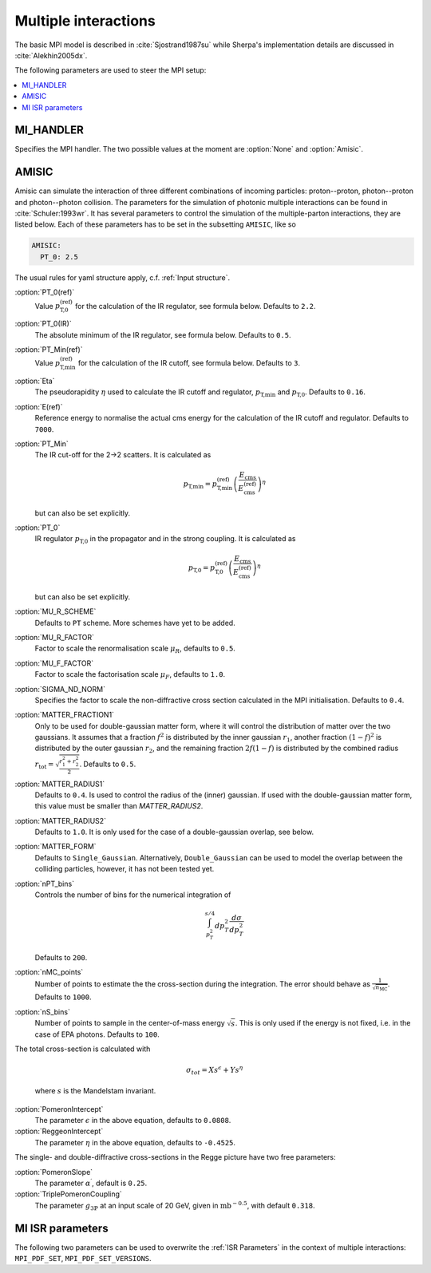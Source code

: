 .. _MPI Parameters:

*********************
Multiple interactions
*********************

The basic MPI model is described
in :cite:`Sjostrand1987su` while Sherpa's implementation details are
discussed in :cite:`Alekhin2005dx`.

The following parameters are used to steer the MPI setup:

.. contents::
   :local:


.. _MI_HANDLER:

MI_HANDLER
==========

.. index:: MI_HANDLER

Specifies the MPI handler. The two possible values
at the moment are :option:`None` and :option:`Amisic`.

.. _Amisic:

AMISIC
======

.. index:: Amisic
.. index:: Amisic:PT_0(ref)
.. index:: Amisic:PT_0(IR)
.. index:: Amisic:PT_Min(ref)
.. index:: Amisic:Eta
.. index:: Amisic:E(ref)
.. index:: Amisic:PT_Min
.. index:: Amisic:PT_0
.. index:: Amisic:MU_R_SCHEME
.. index:: Amisic:MU_R_FACTOR
.. index:: Amisic:MU_F_FACTOR
.. index:: Amisic:SIGMA_ND_NORM
.. index:: Amisic:MATTER_FRACTION1
.. index:: Amisic:MATTER_RADIUS1
.. index:: Amisic:MATTER_RADIUS2
.. index:: Amisic:MATTER_FORM
.. index:: Amisic:nPT_bins
.. index:: Amisic:nMC_points
.. index:: Amisic:nS_bins
.. index:: Amisic:PomeronIntercept
.. index:: Amisic:PomeronSlope
.. index:: Amisic:TriplePomeronCoupling
.. index:: Amisic:ReggeonIntercept

Amisic can simulate the interaction of three different combinations of incoming particles:
proton--proton, photon--proton and photon--photon collision. The parameters for the simulation of photonic multiple
interactions can be found in :cite:`Schuler:1993wr`. It has several parameters to control the simulation of the
multiple-parton interactions, they are listed below. Each of these parameters has to be set in the
subsetting ``AMISIC``, like so

.. code-block:: yaml

   AMISIC:
     PT_0: 2.5

The usual rules for yaml structure apply, c.f. :ref:`Input structure`.

:option:`PT_0(ref)`
    Value :math:`p_\text{T,0}^\text{(ref)}` for the calculation of the IR regulator, see formula below. Defaults to ``2.2``.

:option:`PT_0(IR)`
    The absolute minimum of the IR regulator, see formula below. Defaults to ``0.5``.

:option:`PT_Min(ref)`
    Value :math:`p_\text{T,min}^\text{(ref)}` for the calculation of the IR cutoff, see formula below. Defaults to ``3``.

:option:`Eta`
    The pseudorapidity :math:`\eta` used to calculate the IR cutoff and regulator, :math:`p_\text{T,min}` and :math:`p_\text{T,0}`.
    Defaults to ``0.16``.

:option:`E(ref)`
    Reference energy to normalise the actual cms energy for the calculation of the IR cutoff and regulator.
    Defaults to ``7000``.

:option:`PT_Min`
    The IR cut-off for the 2->2 scatters. It is calculated as

    .. math::

        p_\text{T,min} = p_\text{T,min}^\text{(ref)} \left( \frac{E_\text{cms}}{E_\text{cms}^\text{(ref)}} \right)^\eta

    but can also be set explicitly.

:option:`PT_0`
    IR regulator :math:`p_\text{T,0}` in the propagator and in the strong coupling. It is calculated as

    .. math::

        p_\text{T,0} = p_\text{T,0}^\text{(ref)} \left( \frac{E_\text{cms}}{E_\text{cms}^\text{(ref)}} \right)^\eta

    but can also be set explicitly.

:option:`MU_R_SCHEME`
    Defaults to ``PT`` scheme. More schemes have yet to be added.

:option:`MU_R_FACTOR`
    Factor to scale the renormalisation scale :math:`\mu_R`, defaults to ``0.5``.

:option:`MU_F_FACTOR`
    Factor to scale the factorisation scale :math:`\mu_F`, defaults to ``1.0``.

:option:`SIGMA_ND_NORM`
    Specifies the factor to scale the non-diffractive cross section calculated in the MPI initialisation.
    Defaults to ``0.4``.

:option:`MATTER_FRACTION1`
    Only to be used for double-gaussian matter form, where it will control the distribution of matter over the two
    gaussians. It assumes that a fraction :math:`f^2` is distributed by the inner gaussian :math:`r_1`, another fraction
    :math:`(1-f)^2` is distributed by the outer gaussian :math:`r_2`, and the remaining fraction :math:`2f(1-f)` is distributed by
    the combined radius :math:`r_\text{tot} = \sqrt{\frac{r_1^2+r_2^2}{2}}`. Defaults to ``0.5``.

:option:`MATTER_RADIUS1`
    Defaults to ``0.4``. Is used to control the radius of the (inner) gaussian. If used with the
    double-gaussian matter form, this value must be smaller than `MATTER_RADIUS2`.

:option:`MATTER_RADIUS2`
    Defaults to ``1.0``. It is only used for the case of a double-gaussian overlap, see below.

:option:`MATTER_FORM`
    Defaults to ``Single_Gaussian``. Alternatively, ``Double_Gaussian`` can be used to model the overlap between
    the colliding particles, however, it has not been tested yet.

:option:`nPT_bins`
    Controls the number of bins for the numerical integration of

    .. math:: \int_{p_T^2}^{s/4} dp_T^2 \frac{d \sigma}{dp_T^2}

    Defaults to ``200``.

:option:`nMC_points`
    Number of points to estimate the the cross-section during the integration. The error should behave as
    :math:`\frac{1}{\sqrt{n_\text{MC}}}`. Defaults to ``1000``.

:option:`nS_bins`
    Number of points to sample in the center-of-mass energy :math:`\sqrt{s}`. This is only used if the energy is not
    fixed, i.e. in the case of EPA photons. Defaults to ``100``.

The total cross-section is calculated with

    .. math::

        \sigma_{tot} = X s^\epsilon + Y s^\eta

    where :math:`s` is the Mandelstam invariant.

:option:`PomeronIntercept`
    The parameter :math:`\epsilon` in the above equation, defaults to ``0.0808``.

:option:`ReggeonIntercept`
    The parameter :math:`\eta` in the above equation, defaults to ``-0.4525``.

The single- and double-diffractive cross-sections in the Regge picture have two free parameters:

:option:`PomeronSlope`
    The parameter :math:`\alpha^\prime`, default is ``0.25``.

:option:`TriplePomeronCoupling`
    The parameter :math:`g_{3\mathbb{P}}` at an input scale of 20 GeV, given in :math:`\text{mb}^{-0.5}`, with default ``0.318``.

.. _MI ISR parameters:

MI ISR parameters
=================

.. index:: MPI_PDF_SET
.. index:: MPI_PDF_SET_VERSIONS

The following two parameters can be used to overwrite the :ref:`ISR Parameters`
in the context of multiple interactions: ``MPI_PDF_SET``,
``MPI_PDF_SET_VERSIONS``.
